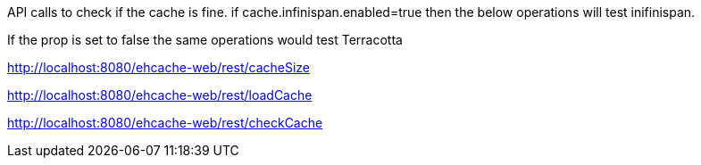 API calls to check if the cache is fine. if cache.infinispan.enabled=true then the below operations will test inifinispan.

If the prop is set to false the same operations would test Terracotta


http://localhost:8080/ehcache-web/rest/cacheSize

http://localhost:8080/ehcache-web/rest/loadCache

http://localhost:8080/ehcache-web/rest/checkCache
